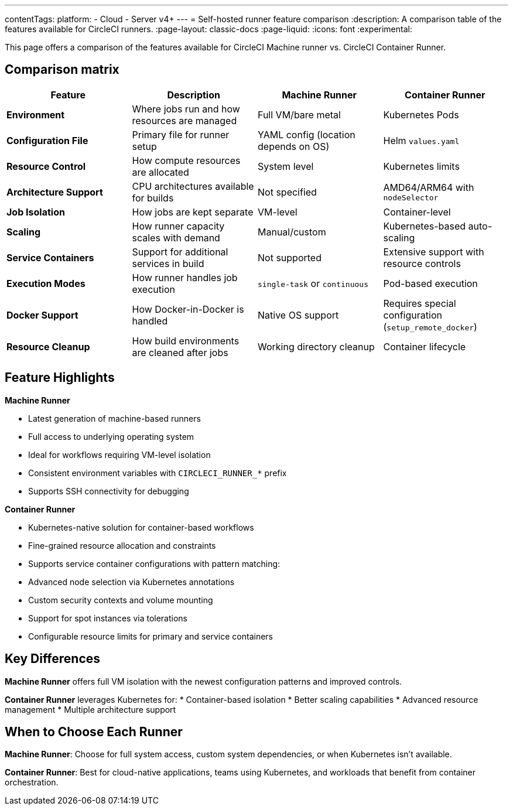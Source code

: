 ---
contentTags:
  platform:
  - Cloud
  - Server v4+
---
= Self-hosted runner feature comparison
:description: A comparison table of the features available for CircleCI runners.
:page-layout: classic-docs
:page-liquid:
:icons: font
:experimental:

This page offers a comparison of the features available for CircleCI Machine runner vs. CircleCI Container Runner.

[#feature-comparison-matrix]
== Comparison matrix

[.table.table-striped]
[cols=4*, options="header", stripes=even]
|===
|Feature
|Description
|Machine Runner
|Container Runner

|*Environment*
|Where jobs run and how resources are managed
|Full VM/bare metal
|Kubernetes Pods

|*Configuration File*
|Primary file for runner setup
|YAML config (location depends on OS)
|Helm `values.yaml`

|*Resource Control*
|How compute resources are allocated
|System level
|Kubernetes limits

|*Architecture Support*
|CPU architectures available for builds
|Not specified
|AMD64/ARM64 with `nodeSelector`

|*Job Isolation*
|How jobs are kept separate
|VM-level
|Container-level

|*Scaling*
|How runner capacity scales with demand
|Manual/custom
|Kubernetes-based auto-scaling

|*Service Containers*
|Support for additional services in build
|Not supported
|Extensive support with resource controls

|*Execution Modes*
|How runner handles job execution
|`single-task` or `continuous` 
|Pod-based execution

|*Docker Support*
|How Docker-in-Docker is handled
|Native OS support 
|Requires special configuration (`setup_remote_docker`)

|*Resource Cleanup*
|How build environments are cleaned after jobs
|Working directory cleanup
|Container lifecycle
|===


[#feature-highlights]
== Feature Highlights

*Machine Runner*

* Latest generation of machine-based runners
* Full access to underlying operating system
* Ideal for workflows requiring VM-level isolation
* Consistent environment variables with `CIRCLECI_RUNNER_*` prefix
* Supports SSH connectivity for debugging

*Container Runner*

* Kubernetes-native solution for container-based workflows
* Fine-grained resource allocation and constraints
* Supports service container configurations with pattern matching:
* Advanced node selection via Kubernetes annotations
* Custom security contexts and volume mounting
* Support for spot instances via tolerations
* Configurable resource limits for primary and service containers


[#key-differences]
== Key Differences

*Machine Runner* offers full VM isolation with the newest
configuration patterns and improved controls.

*Container Runner* leverages Kubernetes for:
* Container-based isolation
* Better scaling capabilities
* Advanced resource management
* Multiple architecture support

[#choose-a-runner]
== When to Choose Each Runner

*Machine Runner*: Choose for full system access, custom system
dependencies, or when Kubernetes isn’t available.

*Container Runner*: Best for cloud-native applications, teams using
Kubernetes, and workloads that benefit from container orchestration.